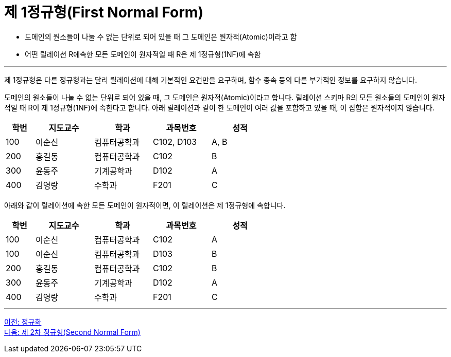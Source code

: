 = 제 1정규형(First Normal Form)

* 도메인의 원소들이 나눌 수 없는 단위로 되어 있을 때 그 도메인은 원자적(Atomic)이라고 함
* 어떤 릴레이션 R에속한 모든 도메인이 원자적일 때 R은 제 1정규형(1NF)에 속함

---

제 1정규형은 다른 정규형과는 달리 릴레이션에 대해 기본적인 요건만을 요구하며, 함수 종속 등의 다른 부가적인 정보를 요구하지 않습니다.

도메인의 원소들이 나눌 수 없는 단위로 되어 있을 때, 그 도메인은 원자적(Atomic)이라고 합니다. 릴레이션 스키마 R의 모든 원소들의 도메인이 원자적일 때 R이 제 1정규형(1NF)에 속한다고 합니다.
아래 릴레이션과 같이 한 도메인이 여러 값을 포함하고 있을 때, 이 집합은 원자적이지 않습니다.

[%header, cols="1,2,2,2,2" width=60%]
|===
|학번	|지도교수	|학과 	|과목번호	|성적
|100	|이순신	|컴퓨터공학과	|C102, D103	|A, B
|200	|홍길동	|컴퓨터공학과	|C102	|B
|300	|윤동주	|기계공학과	|D102	|A
|400	|김영랑	|수학과	|F201	|C
|===

아래와 같이 릴레이션에 속한 모든 도메인이 원자적이면, 이 릴레이션은 제 1정규형에 속합니다.

[%header, cols="1,2,2,2,2" width=60%]
|===
|학번	|지도교수	|학과 	|과목번호	|성적
|100	|이순신	|컴퓨터공학과	|C102	|A
|100	|이순신	|컴퓨터공학과	|D103	|B
|200	|홍길동	|컴퓨터공학과	|C102	|B
|300	|윤동주	|기계공학과	|D102	|A
|400	|김영랑	|수학과	|F201	|C
|===

---

link:./02-2_normalization.adoc[이전: 정규화] +
link:./02-4_2nf.adoc[다음: 제 2차 정규형(Second Normal Form)]